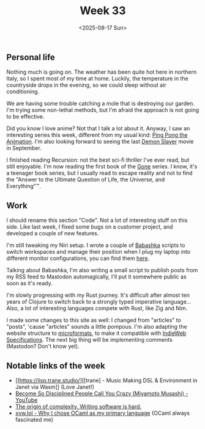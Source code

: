 #+TITLE: Week 33
#+DATE: <2025-08-17 Sun>
#+TAGS[]: work life
#+SONG: Before I Forget ⋅ Slipknot

** Personal life
Nothing much is going on. The weather has been quite hot here in northern Italy,
so I spent most of my time at home. Luckily, the temperature in the countryside
drops in the evening, so we could sleep without air conditioning.

We are having some trouble catching a mole that is destroying our garden. I'm
trying some non-lethal methods, but I'm afraid the approach is not going to be
effective.

Did you know I love anime? Not that I talk a lot about it. Anyway, I saw an
interesting series this week, different from my usual kind: [[https://en.wikipedia.org/wiki/Ping_Pong_(manga)][Ping Pong the
Animation]]. I'm also looking forward to seeing the last [[https://en.wikipedia.org/wiki/Demon_Slayer:_Kimetsu_no_Yaiba][Demon Slayer]] movie in
September.

I finished reading Recursion: not the best sci-fi thriller I've ever read, but still
enjoyable. I'm now reading the first book of the [[https://en.wikipedia.org/wiki/Gone_(novel_series)][Gone]] series. I know, it's
a teenager book series, but I usually read to escape reality and not to find the
"Answer to the Ultimate Question of Life, the Universe, and Everything"™.

** Work
I should rename this section "Code". Not a lot of interesting stuff on this side. Like
last week, I fixed some bugs on a customer project, and developed a couple of
new features.

I'm still tweaking my Niri setup. I wrote a couple of [[https://babashka.org/][Babashka]] scripts to switch
workspaces and manage their position when I plug my laptop into different
monitor configurations, you can find them [[https://gist.dallastella.name/mdallastella/niri-utilities][here]].

Talking about Babashka, I'm also writing a small script to publish posts from my
RSS feed to Mastodon automagically, I'll put it somewhere public as soon as it's
ready.

I'm slowly progressing with my Rust journey. It's difficult
after almost ten years of Clojure to switch back to a strongly typed imperative
language... Also, a lot of interesting languages compete with Rust, like Zig and
Nim.

I made some changes to this site as well: I changed from "articles" to "posts",
'cause "articles" sounds a little pompous. I'm also adapting the website structure to
[[http://microformats.org/wiki/Main_Page][microformats]], to make it compatible with [[https://indieweb.org/specifications][IndieWeb Specifications]]. The next big
thing will be implementing comments (Mastodon? Don't know yet).

** Notable links of the week
+ [[https://lisp.trane.studio/][[trane] - Music Making DSL & Environment in Janet via Wasm]] (Love Janet!)
+ [[https://www.youtube.com/watch?v=gRh57oXfmV8][Become So Disciplined People Call You Crazy (Miyamoto Musashi) - YouTube]]
+ [[https://itnext.io/the-origin-of-complexity-8ecb39130fc][The origin of complexity. Writing software is hard.]]
+ [[https://xvw.lol/en/articles/why-ocaml.html][xvw.lol - Why I chose OCaml as my primary language]] (OCaml always fascinated me)

